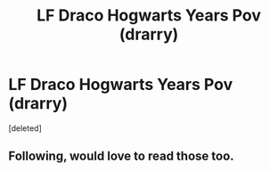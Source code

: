 #+TITLE: LF Draco Hogwarts Years Pov (drarry)

* LF Draco Hogwarts Years Pov (drarry)
:PROPERTIES:
:Score: 1
:DateUnix: 1598418754.0
:DateShort: 2020-Aug-26
:FlairText: Request
:END:
[deleted]


** Following, would love to read those too.
:PROPERTIES:
:Author: Fireball_H
:Score: 1
:DateUnix: 1599244175.0
:DateShort: 2020-Sep-04
:END:

